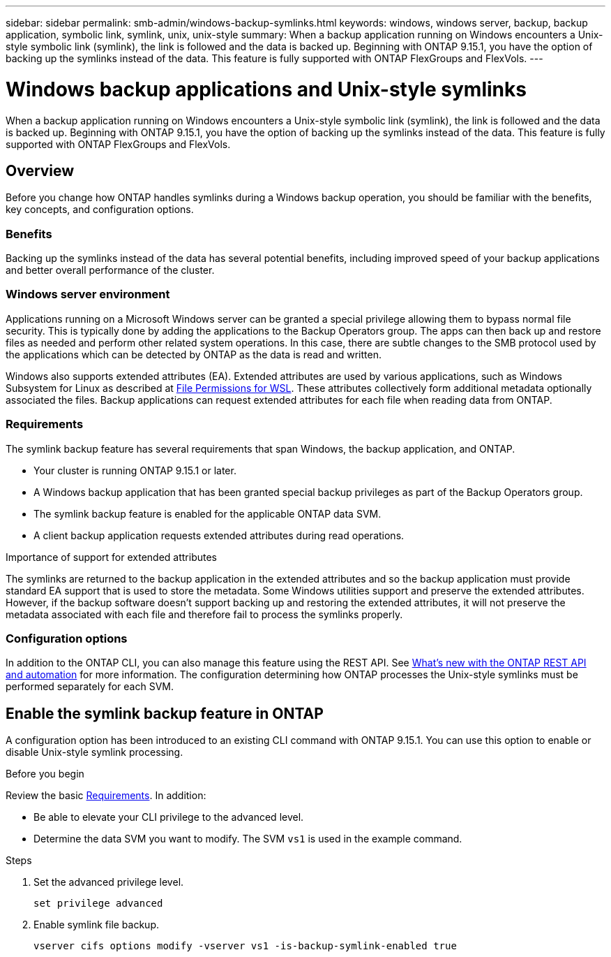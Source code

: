 ---
sidebar: sidebar
permalink: smb-admin/windows-backup-symlinks.html
keywords: windows, windows server, backup, backup application, symbolic link, symlink, unix, unix-style
summary: When a backup application running on Windows encounters a Unix-style symbolic link (symlink), the link is followed and the data is backed up. Beginning with ONTAP 9.15.1, you have the option of backing up the symlinks instead of the data. This feature is fully supported with ONTAP FlexGroups and FlexVols.
---

= Windows backup applications and Unix-style symlinks
:hardbreaks:
:nofooter:
:icons: font
:linkattrs:
:imagesdir: ../media/

[.lead]
When a backup application running on Windows encounters a Unix-style symbolic link (symlink), the link is followed and the data is backed up. Beginning with ONTAP 9.15.1, you have the option of backing up the symlinks instead of the data. This feature is fully supported with ONTAP FlexGroups and FlexVols.

== Overview

Before you change how ONTAP handles symlinks during a Windows backup operation, you should be familiar with the benefits, key concepts, and configuration options.

=== Benefits

Backing up the symlinks instead of the data has several potential benefits, including improved speed of your backup applications and better overall performance of the cluster.

=== Windows server environment

Applications running on a Microsoft Windows server can be granted a special privilege allowing them to bypass normal file security. This is typically done by adding the applications to the Backup Operators group. The apps can then back up and restore files as needed and perform other related system operations. In this case, there are subtle changes to the SMB protocol used by the applications which can be detected by ONTAP as the data is read and written.

Windows also supports extended attributes (EA). Extended attributes are used by various applications, such as Windows Subsystem for Linux as described at https://learn.microsoft.com/en-us/windows/wsl/file-permissions[File Permissions for WSL^]. These attributes collectively form additional metadata optionally associated the files. Backup applications can request extended attributes for each file when reading data from ONTAP.

=== Requirements

The symlink backup feature has several requirements that span Windows, the backup application, and ONTAP.

* Your cluster is running ONTAP 9.15.1 or later.
* A Windows backup application that has been granted special backup privileges as part of the Backup Operators group.
* The symlink backup feature is enabled for the applicable ONTAP data SVM.
* A client backup application requests extended attributes during read operations.

.Importance of support for extended attributes

The symlinks are returned to the backup application in the extended attributes and so the backup application must provide standard EA support that is used to store the metadata. Some Windows utilities support and preserve the extended attributes. However, if the backup software doesn’t support backing up and restoring the extended attributes, it will not preserve the metadata associated with each file and therefore fail to process the symlinks properly.

=== Configuration options

In addition to the ONTAP CLI, you can also manage this feature using the REST API. See https://docs.netapp.com/us-en/ontap-automation/whats-new.html[What's new with the ONTAP REST API and automation^] for more information. The configuration determining how ONTAP processes the Unix-style symlinks must be performed separately for each SVM.

== Enable the symlink backup feature in ONTAP

A configuration option has been introduced to an existing CLI command with ONTAP 9.15.1. You can use this option to enable or disable Unix-style symlink processing.

.Before you begin

Review the basic <<Requirements>>. In addition:

* Be able to elevate your CLI privilege to the advanced level.
* Determine the data SVM you want to modify. The SVM `vs1` is used in the example command.

.Steps

. Set the advanced privilege level.
+
[source,cli]
----
set privilege advanced
----

. Enable symlink file backup.
+
[source,cli]
----
vserver cifs options modify -vserver vs1 -is-backup-symlink-enabled true
----

// July 2 2024 - ONTAPDOC-1732